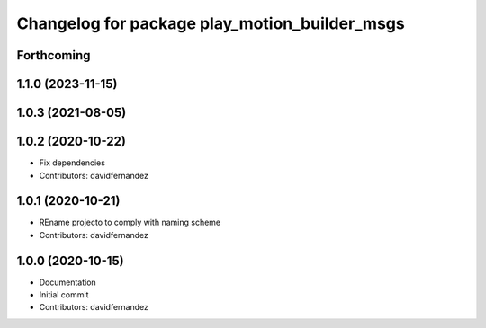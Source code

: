 ^^^^^^^^^^^^^^^^^^^^^^^^^^^^^^^^^^^^^^^^^^^^^^
Changelog for package play_motion_builder_msgs
^^^^^^^^^^^^^^^^^^^^^^^^^^^^^^^^^^^^^^^^^^^^^^

Forthcoming
-----------

1.1.0 (2023-11-15)
------------------

1.0.3 (2021-08-05)
------------------

1.0.2 (2020-10-22)
------------------
* Fix dependencies
* Contributors: davidfernandez

1.0.1 (2020-10-21)
------------------
* REname projecto to comply with naming scheme
* Contributors: davidfernandez

1.0.0 (2020-10-15)
------------------
* Documentation
* Initial commit
* Contributors: davidfernandez
